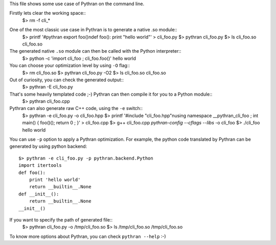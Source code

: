 This file shows some use case of Pythran on the command line.

Firstly lets clear the working space::
  $> rm -f cli_*

..  Small hack to setup the $PATH in a compatible way
..  >>> import os, pythran, re
..  >>> if 'lib' in pythran.__file__: os.environ['PATH'] = re.sub(r'(.*)/lib/.*', r'\1/bin:', pythran.__file__) + os.environ['PATH']
..  >>> os.environ['PATH'] = './scripts:' + os.environ['PATH']

One of the most classic use case in Pythran is to generate a native .so module::
  $> printf '#pythran export foo()\ndef foo(): print \"hello world\"' > cli_foo.py
  $> pythran cli_foo.py
  $> ls cli_foo.so
  cli_foo.so

The generated native ``.so`` module can then be called with the Python interpreter::
  $> python -c 'import cli_foo ; cli_foo.foo()'
  hello world

You can choose your optimization level by using ``-O`` flag::
  $> rm cli_foo.so
  $> pythran cli_foo.py -O2
  $> ls cli_foo.so
  cli_foo.so

Out of curiosity, you can check the generated output::
  $> pythran -E cli_foo.py

That's some heavily templated code ;-) Pythran can then compile it for you to a Python module::
  $> pythran cli_foo.cpp

Pythran can also generate raw C++ code, using the ``-e`` switch::
  $> pythran -e cli_foo.py -o cli_foo.hpp
  $> printf '#include \"cli_foo.hpp\"\nusing namespace __pythran_cli_foo ; int main() { foo()(); return 0 ; }' > cli_foo.cpp
  $> g++ cli_foo.cpp `pythran-config --cflags --libs` -o cli_foo
  $> ./cli_foo
  hello world

You can use ``-p`` option to apply a Pythran optimization. For example, the python
code translated by Pythran can be generated by using python backend::
  $> pythran -e cli_foo.py -p pythran.backend.Python
  import itertools
  def foo():
      print 'hello world'
      return __builtin__.None
  def __init__():
      return __builtin__.None
  __init__()

If you want to specify the path of generated file::
  $> pythran cli_foo.py -o /tmp/cli_foo.so
  $> ls /tmp/cli_foo.so
  /tmp/cli_foo.so

To know more options about Pythran, you can check ``pythran --help`` :-)
